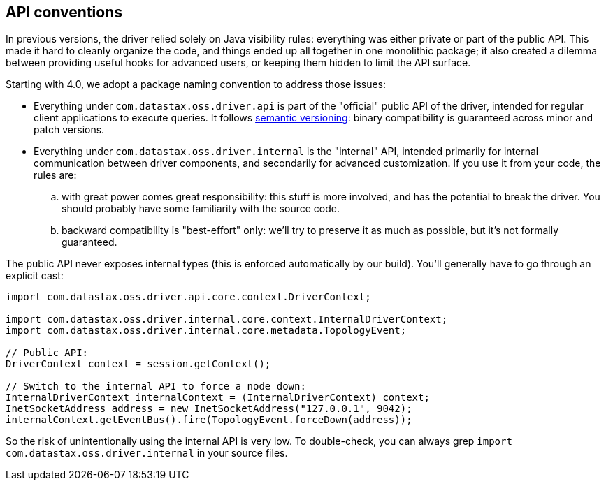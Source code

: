 == API conventions

In previous versions, the driver relied solely on Java visibility rules: everything was either private or part of the public API.
This made it hard to cleanly organize the code, and things ended up all together in one monolithic package;
it also created a dilemma between providing useful hooks for advanced users, or keeping them hidden to limit the API surface.

Starting with 4.0, we adopt a package naming convention to address those issues:

* Everything under `com.datastax.oss.driver.api` is part of the "official" public API of the driver, intended for regular client applications to execute queries.
It follows http://semver.org/[semantic versioning]: binary compatibility is guaranteed across minor and patch versions.
* Everything under `com.datastax.oss.driver.internal` is the "internal" API, intended primarily for internal communication between driver components, and secondarily for advanced customization.
If you use it from your code, the rules are:
 .. with great power comes great responsibility: this stuff is more involved, and has the potential to break the driver.
You should probably have some familiarity with the source code.
 .. backward compatibility is "best-effort" only: we'll try to preserve it as much as possible, but it's not formally guaranteed.

The public API never exposes internal types (this is enforced automatically by our build).
You'll generally have to go through an explicit cast:

[,java]
----
import com.datastax.oss.driver.api.core.context.DriverContext;

import com.datastax.oss.driver.internal.core.context.InternalDriverContext;
import com.datastax.oss.driver.internal.core.metadata.TopologyEvent;

// Public API:
DriverContext context = session.getContext();

// Switch to the internal API to force a node down:
InternalDriverContext internalContext = (InternalDriverContext) context;
InetSocketAddress address = new InetSocketAddress("127.0.0.1", 9042);
internalContext.getEventBus().fire(TopologyEvent.forceDown(address));
----

So the risk of unintentionally using the internal API is very low.
To double-check, you can always grep `import com.datastax.oss.driver.internal` in your source files.

